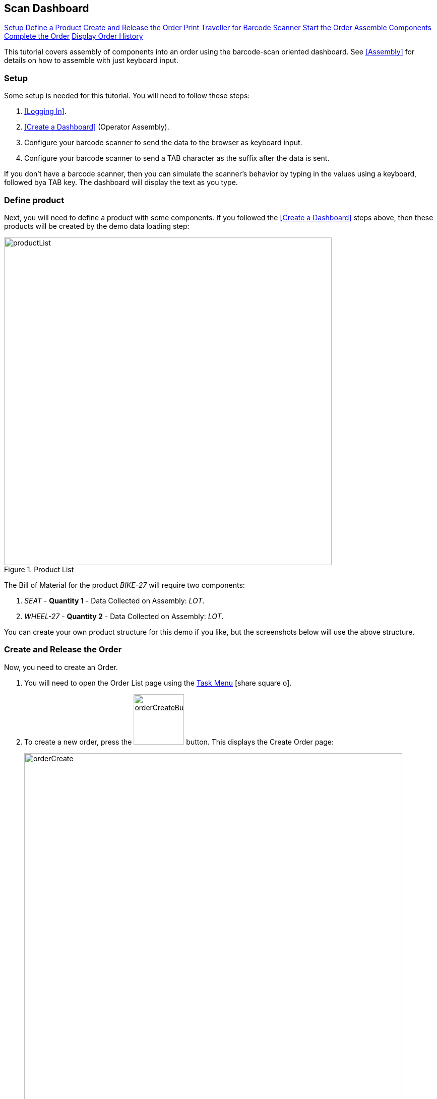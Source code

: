 == Scan Dashboard


ifeval::["{backend}" != "pdf"]

[inline-toc]#<<scan-setup, Setup>>#
[inline-toc]#<<scan-define-product, Define a Product>>#
[inline-toc]#<<scan-create-release-order, Create and Release the Order>>#
[inline-toc]#<<scan-print-traveller,Print Traveller for Barcode Scanner>>#
[inline-toc]#<<scan-start-order,Start the Order>>#
[inline-toc]#<<scan-assemble-components,Assemble Components>>#
[inline-toc]#<<scan-complete-order,Complete the Order>>#
[inline-toc]#<<scan-display-order-history,Display Order History>>#

endif::[]

This tutorial covers assembly of components into an order using the barcode-scan oriented
dashboard.  See <<Assembly>> for details on how to assemble with just
keyboard input.

[[scan-setup]]
=== Setup

Some setup is needed for this tutorial.  You will need to follow these steps:

. <<Logging In>>.
. <<Create a Dashboard>> (Operator Assembly).
. Configure your barcode scanner to send the data to the browser as keyboard input.
. Configure your barcode scanner to send a TAB character as the suffix after the data is sent.

If you don't have a barcode scanner, then you can simulate the scanner's behavior by typing
in the values using a keyboard, followed bya TAB key.  The dashboard will display the
text as you type.


[[scan-define-product]]
=== Define product

Next, you will need to define a product with some components. If you followed the
<<Create a Dashboard>> steps above, then these products will be created by the demo data loading
step:

image::guis/productList.png[title="Product List",align="center", width="650"]

The Bill of Material for the product _BIKE-27_ will require two components:

. _SEAT_ - *Quantity 1* - Data Collected on Assembly: _LOT_.
. _WHEEL-27_ - *Quantity 2* - Data Collected on Assembly: _LOT_.

You can create your own product structure for this demo if you like, but the screenshots
below will use the above structure.

[[scan-create-release-order]]
=== Create and Release the Order

Now, you need to create an Order.

. You will need to open the Order List page using the
  link:{eframe-path}/guide.html#task-menu[Task Menu^] icon:share-square-o[role="link-blue"].

. To create a new order, press the image:guis/orderCreateButton.png[width="100",title="Create"]
 button. This displays the Create Order page:
+
image::guis/orderCreate.png[title="Create Order", align="center", width="750"]


. Fill in the required fields (marked with "*") and select the `Product` you created above
  (_BIKE-27_).  Make sure the `Overall Status` is set to _Ready_.

. Press the image:guis/createButton.png[width="80",title="Create"] button.
  This displays the order in the Show Order page:
+
image::guis/orderShow.png[title="Show Order", align="center", width="750"]
+
The order has been created, but is not yet released to production.

. Press the image:guis/releaseButton.png[width="45"] button
  (on the far right side of the toolbar).
  This displays confirmation message:
+
image::guis/orderReleased.png[title="Order Released", align="center", width="750"]


[[scan-print-traveller]]
=== Print Traveller for Barcode Scanner

Now, you can optionally print a traveller document for easy barcode-scanning.
For this, we will use the _Manager Assembly_ dashboard:

. Open the _Manager_ dashboard using the
  link:{eframe-path}/guide.html#task-menu[Task Menu^] icon:share-square-o[role="link-blue"]:
+
image::guis/dashboard.png[title="Manager Dashboard", align="center", width="750"]
+
This dashboard provides access to the Reports.

. Select the order.
. Press the _Reports_ button.
. Press the _Traveller_ report button.  This displays the Traveller Report:
+
image::guis/traveller.png[title="Traveller Report", align="center", width="750"]
+
This _Traveller_ report shows the components required with a barcode for the component.
On the second page of the traveller, some sample barcodes are printed to demonstrate the
supported
link:{mes-core-path}/guide.html#barcode-formats[Barcode Formats^] icon:share-square-o[role="link-blue"].
You can create your own barcodes using online sites such as
link:https://www.onlinelabels.com/label-generator-tools/barcode-generator.aspx[www.onlinelabels.com].
The sample components look like this:
+
image::guis/travellerSampleComponents.png[title="Traveller - Sample Components", align="center", width="550"]
+
. Print this from the web-page or as a PDF.



[[scan-start-order]]
=== Start the Order

Next, you will switch to the _Operator Assembly_ dashboard, which is a barcode scanner oriented
dashboard:

. Open the _Operator Assembly_ dashboard using the
  link:{eframe-path}/guide.html#task-menu[Task Menu^] icon:share-square-o[role="link-blue"]:
+
image::guis/dashboardScanAssy.png[title="Operator Assembly Dashboard", align="center", width="750"]
+

. Scan the order ID (e.g. _M1005_ in the example below) to start work on the order.
  The status is changed to _In Work_ and the component list is displayed:
+
image::guis/dashboardScanAssyStarted.png[title="Operator Assembly Dashboard - Started", align="center", width="750"]
+


[[scan-assemble-components]]
=== Assemble Components

Now, you will assemble some components using the sample components from the traveller:

. Scan the first sample component (_SEAT_) from the traveller's second page:
+
image::guis/travellerSampleComponents.png[title="Traveller - Sample Components", align="center", width="550"]
+
. Scan the second sample component (_WHEEL-27_) from the traveller's second page:
This will assemble the components with the dummy lot: _ACME14327_.  (Both components have the
same dummy lot in the traveller report).
+
image::guis/dashboardScanAssembled.png[title="Scan Dashboard - Assembled Components", align="center", width="750"]
+

. *Alternative*: You could also just scan the component (e.g. _SEAT_) and then enter the lot
in the dialog:
+
image::guis/dashboardAssembleComponent.png[title="Add Component Dialog", align="center", width="450"]
+



[[scan-complete-order]]
=== Complete the Order

Next, you will complete work on the order by just scanning the order a second time:

. Scan the order ID (e.g. _M1005_ in the example below) to complete work on the order.
  The status is changed to _..._:
+
image::guis/dashboardScanAssyCompleted.png[title="Operator Assembly Dashboard - Completed", align="center", width="750"]

[[scan-display-order-history]]
=== Display Order History

. Display the Manager dashboard (see <<scan-print-traveller,Print Traveller for Barcode Scanner>>).
. Select the order.
. Press the _Reports_ button.
. Press the _OrderHistory_ report button.  This displays the Order History Report.
+
image::guis/orderHistoryComponents.png[title="Order History Report - Components", align="center", width="750"]
+
This _Order History Report_ shows the component history details. Note the LOT information
entered during assembly.
